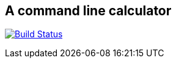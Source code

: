 == A command line calculator

image:https://travis-ci.org/ffbit/command-line-calculator.png["Build Status",link="https://travis-ci.org/ffbit/command-line-calculator"]
